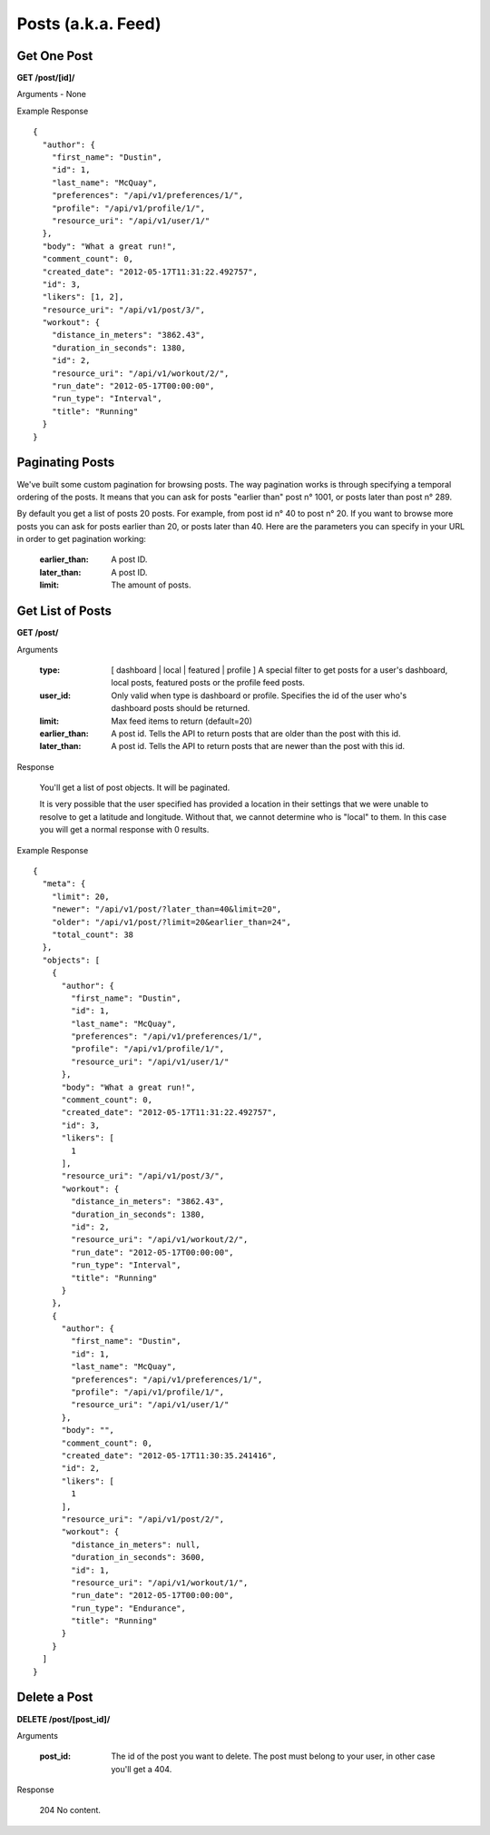 Posts (a.k.a. Feed)
===================

Get One Post
------------

**GET /post/[id]/**

Arguments - None

Example Response

::

    {
      "author": {
        "first_name": "Dustin",
        "id": 1,
        "last_name": "McQuay",
        "preferences": "/api/v1/preferences/1/",
        "profile": "/api/v1/profile/1/",
        "resource_uri": "/api/v1/user/1/"
      },
      "body": "What a great run!",
      "comment_count": 0,
      "created_date": "2012-05-17T11:31:22.492757",
      "id": 3,
      "likers": [1, 2],
      "resource_uri": "/api/v1/post/3/",
      "workout": {
        "distance_in_meters": "3862.43",
        "duration_in_seconds": 1380,
        "id": 2,
        "resource_uri": "/api/v1/workout/2/",
        "run_date": "2012-05-17T00:00:00",
        "run_type": "Interval",
        "title": "Running"
      }
    }

Paginating Posts
-----------------

We've built some custom pagination for browsing posts. The way pagination works is through specifying a temporal ordering of the posts. It means that you can ask for posts "earlier than" post n° 1001, or posts later than post n° 289.

By default you get a list of posts 20 posts. For example, from post id n° 40 to post n° 20. If you want to browse more posts you can ask for posts earlier than 20, or posts later than 40. Here are the parameters you can specify in your URL in order to get pagination working:

    :earlier_than: A post ID.
    :later_than: A post ID.
    :limit: The amount of posts.


Get List of Posts
-----------------

**GET /post/**

Arguments

    :type: [ dashboard | local | featured | profile ] A special filter to get posts for a user's dashboard, local posts, featured posts or the profile feed posts.
    :user_id: Only valid when type is dashboard or profile. Specifies the id of the user who's dashboard posts should be returned.
    :limit: Max feed items to return (default=20)
    :earlier_than: A post id. Tells the API to return posts that are older than the post with this id.
    :later_than: A post id. Tells the API to return posts that are newer than the post with this id.

Response

    You'll get a list of post objects. It will be paginated.
    
    It is very possible that the user specified has provided a location in their settings that we were unable to resolve
    to get a latitude and longitude. Without that, we cannot determine who is "local" to them. In this case you will get
    a normal response with 0 results.

Example Response

::

    {
      "meta": {
        "limit": 20,
        "newer": "/api/v1/post/?later_than=40&limit=20",
        "older": "/api/v1/post/?limit=20&earlier_than=24",
        "total_count": 38
      },
      "objects": [
        {
          "author": {
            "first_name": "Dustin",
            "id": 1,
            "last_name": "McQuay",
            "preferences": "/api/v1/preferences/1/",
            "profile": "/api/v1/profile/1/",
            "resource_uri": "/api/v1/user/1/"
          },
          "body": "What a great run!",
          "comment_count": 0,
          "created_date": "2012-05-17T11:31:22.492757",
          "id": 3,
          "likers": [
            1
          ],
          "resource_uri": "/api/v1/post/3/",
          "workout": {
            "distance_in_meters": "3862.43",
            "duration_in_seconds": 1380,
            "id": 2,
            "resource_uri": "/api/v1/workout/2/",
            "run_date": "2012-05-17T00:00:00",
            "run_type": "Interval",
            "title": "Running"
          }
        },
        {
          "author": {
            "first_name": "Dustin",
            "id": 1,
            "last_name": "McQuay",
            "preferences": "/api/v1/preferences/1/",
            "profile": "/api/v1/profile/1/",
            "resource_uri": "/api/v1/user/1/"
          },
          "body": "",
          "comment_count": 0,
          "created_date": "2012-05-17T11:30:35.241416",
          "id": 2,
          "likers": [
            1
          ],
          "resource_uri": "/api/v1/post/2/",
          "workout": {
            "distance_in_meters": null,
            "duration_in_seconds": 3600,
            "id": 1,
            "resource_uri": "/api/v1/workout/1/",
            "run_date": "2012-05-17T00:00:00",
            "run_type": "Endurance",
            "title": "Running"
          }
        }
      ]
    }


Delete a Post
--------------

**DELETE /post/[post_id]/**

Arguments

    :post_id: The id of the post you want to delete. The post must belong to your user, in other case you'll get a 404.

Response

    204 No content.
